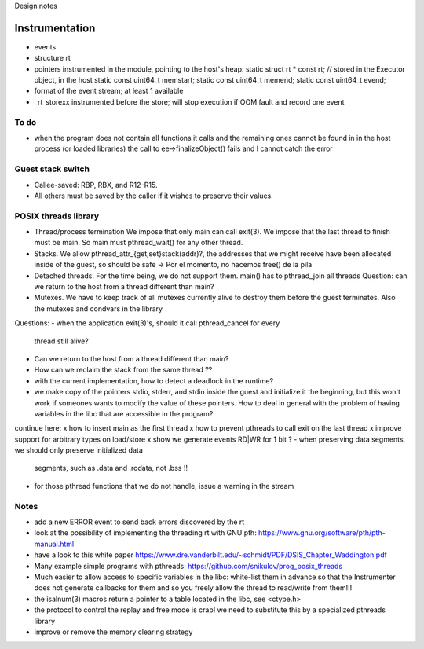 
Design notes

Instrumentation
===============

- events
- structure rt
- pointers instrumented in the module, pointing to the host's heap:
  static struct rt * const rt; // stored in the Executor object, in the host
  static const uint64_t memstart;
  static const uint64_t memend;
  static const uint64_t evend;

- format of the event stream; at least 1 available
- _rt_storexx instrumented before the store; will stop execution if OOM fault
  and record one event


To do
-----

- when the program does not contain all functions it calls and the remaining
  ones cannot be found in in the host process (or loaded libraries) the call to
  ee->finalizeObject() fails and I cannot catch the error

Guest stack switch
--------------

- Callee-saved: RBP, RBX, and R12–R15.
- All others must be saved by the caller if it wishes to preserve their values.

POSIX threads library
---------------------

- Thread/process termination
  We impose that only main can call exit(3).
  We impose that the last thread to finish must be main.
  So main must pthread_wait() for any other thread.

- Stacks.
  We allow pthread_attr_{get,set}stack(addr)?, the addresses that we might
  receive have been allocated inside of the guest, so should be safe
  -> Por el momento, no hacemos free() de la pila

- Detached threads.
  For the time being, we do not support them.
  main() has to pthread_join all threads
  Question: can we return to the host from a thread different than main?

- Mutexes.
  We have to keep track of all mutexes currently alive to destroy them before
  the guest terminates.
  Also the mutexes and condvars in the library


Questions:
- when the application exit(3)'s, should it call pthread_cancel for every
  thread still alive?
- Can we return to the host from a thread different than main?
- How can we reclaim the stack from the same thread ??
- with the current implementation, how to detect a deadlock in the runtime?
- we make copy of the pointers stdio, stderr, and stdin inside the guest and
  initialize it the beginning, but this won't work if someones wants to modify
  the value of these pointers. How to deal in general with the problem of
  having variables in the libc that are accessible in the program?

  
continue here:
x how to insert main as the first thread
x how to prevent pthreads to call exit on the last thread
x improve support for arbitrary types on load/store
x show we generate events RD|WR for 1 bit ?
- when preserving data segments, we should only preserve initialized data
  segments, such as .data and .rodata, not .bss !!
- for those pthread functions that we do not handle, issue a warning in the
  stream


Notes
-----

- add a new ERROR event to send back errors discovered by the rt
- look at the possibility of implementing the threading rt with GNU pth:
  https://www.gnu.org/software/pth/pth-manual.html
- have a look to this white paper
  https://www.dre.vanderbilt.edu/~schmidt/PDF/DSIS_Chapter_Waddington.pdf
- Many example simple programs with pthreads:
  https://github.com/snikulov/prog_posix_threads
- Much easier to allow access to specific variables in the libc: white-list
  them in advance so that the Instrumenter does not generate callbacks for them
  and so you freely allow the thread to read/write from them!!!
- the isalnum(3) macros return a pointer to a table located in the libc, see
  <ctype.h>
- the protocol to control the replay and free mode is crap! we need to
  substitute this by a specialized pthreads library
- improve or remove the memory clearing strategy


